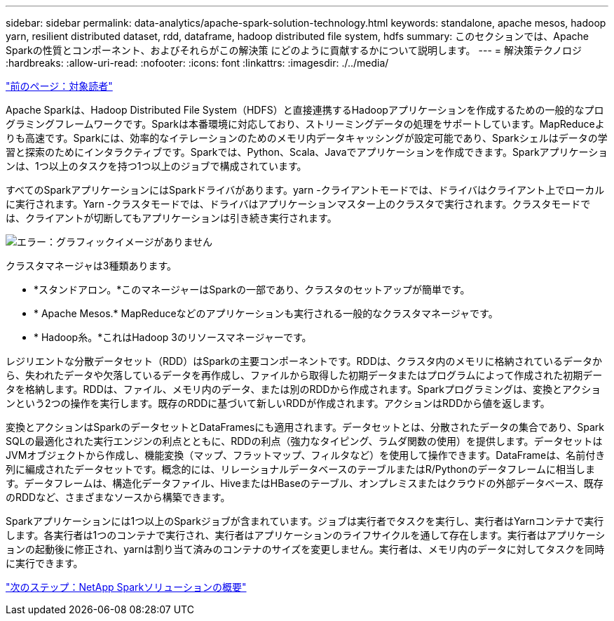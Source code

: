 ---
sidebar: sidebar 
permalink: data-analytics/apache-spark-solution-technology.html 
keywords: standalone, apache mesos, hadoop yarn, resilient distributed dataset, rdd, dataframe, hadoop distributed file system, hdfs 
summary: このセクションでは、Apache Sparkの性質とコンポーネント、およびそれらがこの解決策 にどのように貢献するかについて説明します。 
---
= 解決策テクノロジ
:hardbreaks:
:allow-uri-read: 
:nofooter: 
:icons: font
:linkattrs: 
:imagesdir: ./../media/


link:apache-spark-target-audience.html["前のページ：対象読者"]

[role="lead"]
Apache Sparkは、Hadoop Distributed File System（HDFS）と直接連携するHadoopアプリケーションを作成するための一般的なプログラミングフレームワークです。Sparkは本番環境に対応しており、ストリーミングデータの処理をサポートしています。MapReduceよりも高速です。Sparkには、効率的なイテレーションのためのメモリ内データキャッシングが設定可能であり、Sparkシェルはデータの学習と探索のためにインタラクティブです。Sparkでは、Python、Scala、Javaでアプリケーションを作成できます。Sparkアプリケーションは、1つ以上のタスクを持つ1つ以上のジョブで構成されています。

すべてのSparkアプリケーションにはSparkドライバがあります。yarn -クライアントモードでは、ドライバはクライアント上でローカルに実行されます。Yarn -クラスタモードでは、ドライバはアプリケーションマスター上のクラスタで実行されます。クラスタモードでは、クライアントが切断してもアプリケーションは引き続き実行されます。

image:apache-spark-image3.png["エラー：グラフィックイメージがありません"]

クラスタマネージャは3種類あります。

* *スタンドアロン。*このマネージャーはSparkの一部であり、クラスタのセットアップが簡単です。
* * Apache Mesos.* MapReduceなどのアプリケーションも実行される一般的なクラスタマネージャです。
* * Hadoop糸。*これはHadoop 3のリソースマネージャーです。


レジリエントな分散データセット（RDD）はSparkの主要コンポーネントです。RDDは、クラスタ内のメモリに格納されているデータから、失われたデータや欠落しているデータを再作成し、ファイルから取得した初期データまたはプログラムによって作成された初期データを格納します。RDDは、ファイル、メモリ内のデータ、または別のRDDから作成されます。Sparkプログラミングは、変換とアクションという2つの操作を実行します。既存のRDDに基づいて新しいRDDが作成されます。アクションはRDDから値を返します。

変換とアクションはSparkのデータセットとDataFramesにも適用されます。データセットとは、分散されたデータの集合であり、Spark SQLの最適化された実行エンジンの利点とともに、RDDの利点（強力なタイピング、ラムダ関数の使用）を提供します。データセットはJVMオブジェクトから作成し、機能変換（マップ、フラットマップ、フィルタなど）を使用して操作できます。DataFrameは、名前付き列に編成されたデータセットです。概念的には、リレーショナルデータベースのテーブルまたはR/Pythonのデータフレームに相当します。データフレームは、構造化データファイル、HiveまたはHBaseのテーブル、オンプレミスまたはクラウドの外部データベース、既存のRDDなど、さまざまなソースから構築できます。

Sparkアプリケーションには1つ以上のSparkジョブが含まれています。ジョブは実行者でタスクを実行し、実行者はYarnコンテナで実行します。各実行者は1つのコンテナで実行され、実行者はアプリケーションのライフサイクルを通して存在します。実行者はアプリケーションの起動後に修正され、yarnは割り当て済みのコンテナのサイズを変更しません。実行者は、メモリ内のデータに対してタスクを同時に実行できます。

link:apache-spark-netapp-spark-solutions-overview.html["次のステップ：NetApp Sparkソリューションの概要"]
